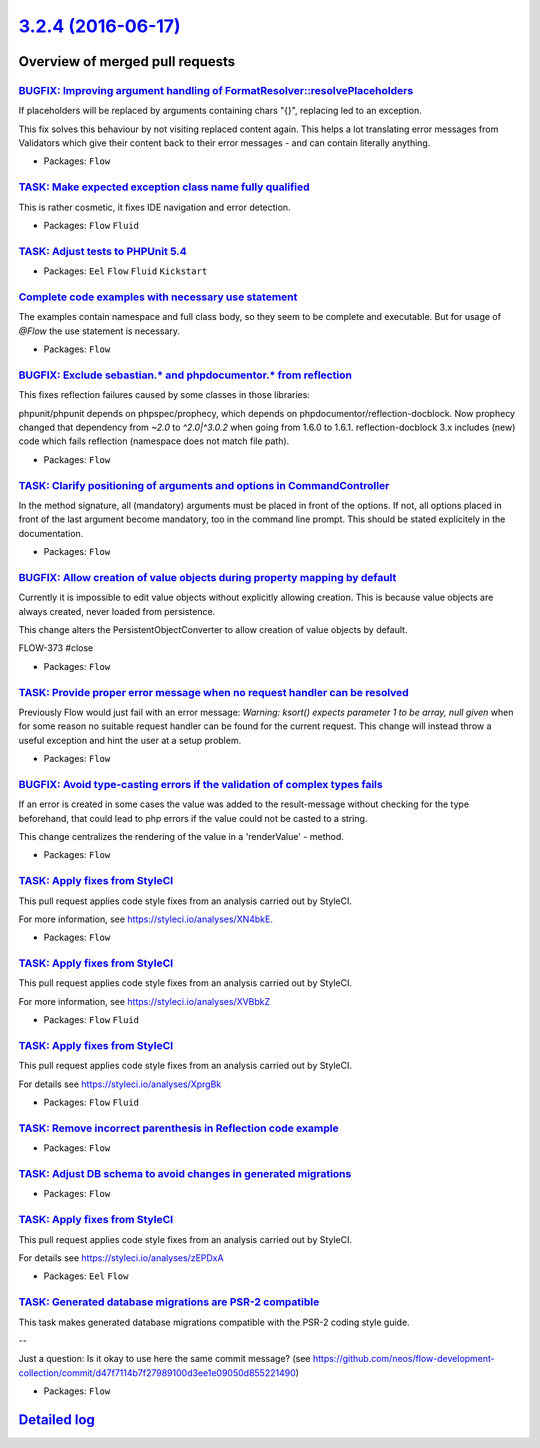 `3.2.4 (2016-06-17) <https://github.com/neos/flow-development-collection/releases/tag/3.2.4>`_
==============================================================================================

Overview of merged pull requests
~~~~~~~~~~~~~~~~~~~~~~~~~~~~~~~~

`BUGFIX: Improving argument handling of FormatResolver::resolvePlaceholders <https://github.com/neos/flow-development-collection/pull/383>`_
--------------------------------------------------------------------------------------------------------------------------------------------

If placeholders will be replaced by arguments containing chars "{}",
replacing led to an exception.

This fix solves this behaviour by not visiting replaced content again.
This helps a lot translating error messages from Validators which give
their content back to their error messages - and can contain literally
anything.

* Packages: ``Flow``

`TASK: Make expected exception class name fully qualified <https://github.com/neos/flow-development-collection/pull/387>`_
--------------------------------------------------------------------------------------------------------------------------

This is rather cosmetic, it fixes IDE navigation and error detection.

* Packages: ``Flow`` ``Fluid``

`TASK: Adjust tests to PHPUnit 5.4 <https://github.com/neos/flow-development-collection/pull/378>`_
---------------------------------------------------------------------------------------------------

* Packages: ``Eel`` ``Flow`` ``Fluid`` ``Kickstart``

`Complete code examples with necessary use statement <https://github.com/neos/flow-development-collection/pull/382>`_
---------------------------------------------------------------------------------------------------------------------

The examples contain namespace and full class body, so they seem to be complete and executable. But for usage of `@Flow` the use statement is necessary.

* Packages: ``Flow``

`BUGFIX: Exclude sebastian.* and phpdocumentor.* from reflection <https://github.com/neos/flow-development-collection/pull/381>`_
---------------------------------------------------------------------------------------------------------------------------------

This fixes reflection failures caused by some classes in those libraries:

phpunit/phpunit depends on phpspec/prophecy, which depends on phpdocumentor/reflection-docblock.
Now prophecy changed that dependency from `~2.0` to `^2.0|^3.0.2` when going from 1.6.0 to 1.6.1.
reflection-docblock 3.x includes (new) code which fails reflection (namespace does not match file path).

* Packages: ``Flow``

`TASK: Clarify positioning of arguments and options in CommandController <https://github.com/neos/flow-development-collection/pull/379>`_
-----------------------------------------------------------------------------------------------------------------------------------------

In the method signature, all (mandatory) arguments must be placed in front of the options. If not, all options placed in front of the last argument become mandatory, too in the command line prompt. This should be stated explicitely in the documentation.

* Packages: ``Flow``

`BUGFIX: Allow creation of value objects during property mapping by default <https://github.com/neos/flow-development-collection/pull/206>`_
--------------------------------------------------------------------------------------------------------------------------------------------

Currently it is impossible to edit value objects without explicitly
allowing creation. This is because value objects are always
created, never loaded from persistence.

This change alters the PersistentObjectConverter to allow creation
of value objects by default.

FLOW-373 #close

* Packages: ``Flow``

`TASK: Provide proper error message when no request handler can be resolved <https://github.com/neos/flow-development-collection/pull/376>`_
--------------------------------------------------------------------------------------------------------------------------------------------

Previously Flow would just fail with an error message:
`Warning: ksort() expects parameter 1 to be array, null given`
when for some reason no suitable request handler can be found for the current request.
This change will instead throw a useful exception and hint the user at a setup problem.

* Packages: ``Flow``

`BUGFIX: Avoid type-casting errors if the validation of complex types fails <https://github.com/neos/flow-development-collection/pull/362>`_
--------------------------------------------------------------------------------------------------------------------------------------------

If an error is created in some cases the value was added to the result-message without checking for the type beforehand, that could lead to php errors if the value could not be casted to a string.

This change centralizes the rendering of the value in a  'renderValue' - method.

* Packages: ``Flow``

`TASK: Apply fixes from StyleCI <https://github.com/neos/flow-development-collection/pull/374>`_
------------------------------------------------------------------------------------------------

This pull request applies code style fixes from an analysis carried out by StyleCI.

For more information, see https://styleci.io/analyses/XN4bkE.

* Packages: ``Flow``

`TASK: Apply fixes from StyleCI <https://github.com/neos/flow-development-collection/pull/373>`_
------------------------------------------------------------------------------------------------

This pull request applies code style fixes from an analysis carried out by StyleCI.

For more information, see https://styleci.io/analyses/XVBbkZ

* Packages: ``Flow`` ``Fluid``

`TASK: Apply fixes from StyleCI <https://github.com/neos/flow-development-collection/pull/372>`_
------------------------------------------------------------------------------------------------

This pull request applies code style fixes from an analysis carried out by StyleCI.

For details see https://styleci.io/analyses/XprgBk

* Packages: ``Flow`` ``Fluid``

`TASK: Remove incorrect parenthesis in Reflection code example <https://github.com/neos/flow-development-collection/pull/368>`_
-------------------------------------------------------------------------------------------------------------------------------

* Packages: ``Flow``

`TASK: Adjust DB schema to avoid changes in generated migrations <https://github.com/neos/flow-development-collection/pull/370>`_
---------------------------------------------------------------------------------------------------------------------------------

* Packages: ``Flow``

`TASK: Apply fixes from StyleCI <https://github.com/neos/flow-development-collection/pull/371>`_
------------------------------------------------------------------------------------------------

This pull request applies code style fixes from an analysis carried out by StyleCI.

For details see https://styleci.io/analyses/zEPDxA

* Packages: ``Eel`` ``Flow``

`TASK: Generated database migrations are PSR-2 compatible <https://github.com/neos/flow-development-collection/pull/367>`_
--------------------------------------------------------------------------------------------------------------------------

This task makes generated database migrations compatible with
the PSR-2 coding style guide.

--

Just a question: Is it okay to use here the same commit message? (see https://github.com/neos/flow-development-collection/commit/`d47f7114b7f27989100d3ee1e09050d855221490 <https://github.com/neos/flow-development-collection/commit/d47f7114b7f27989100d3ee1e09050d855221490>`_)

* Packages: ``Flow``

`Detailed log <https://github.com/neos/flow-development-collection/compare/3.2.3...3.2.4>`_
~~~~~~~~~~~~~~~~~~~~~~~~~~~~~~~~~~~~~~~~~~~~~~~~~~~~~~~~~~~~~~~~~~~~~~~~~~~~~~~~~~~~~~~~~~~

